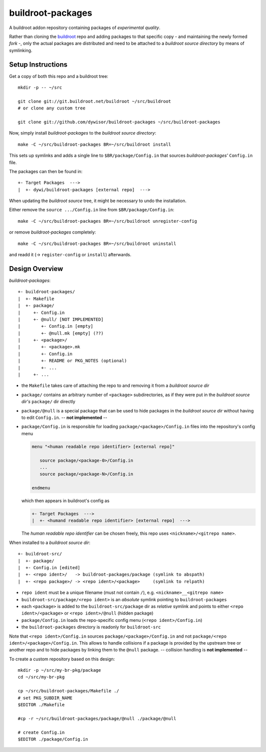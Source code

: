 .. _buildroot:
   http://buildroot.org/

====================
 buildroot-packages
====================

A buildroot addon repository containing packages of *experimental quality*.

Rather than cloning the buildroot_ repo and adding packages to that specific
copy - and maintaining the newly formed *fork* -,
only the actual packages are distributed and need to be attached to a
*buildroot source directory* by means of symlinking.


Setup Instructions
==================

Get a copy of both this repo and a buildroot tree::

   mkdir -p -- ~/src

   git clone git://git.buildroot.net/buildroot ~/src/buildroot
   # or clone any custom tree

   git clone git://github.com/dywisor/buildroot-packages ~/src/buildroot-packages


Now, simply install *buildroot-packages* to the *buildroot source directory*::

   make -C ~/src/buildroot-packages BR=~/src/buildroot install


This sets up symlinks and adds a single line to ``$BR/package/Config.in``
that sources *buildroot-packages'* ``Config.in`` file.

The packages can then be found in::

   +- Target Packages  --->
   |  +- dywi/buildroot-packages [external repo]  --->


When updating the *buildroot source* tree,
it might be necessary to undo the installation.

Either remove the ``source .../Config.in`` line
from ``$BR/package/Config.in``::

   make -C ~/src/buildroot-packages BR=~/src/buildroot unregister-config

or remove *buildroot-packages* completely::

   make -C ~/src/buildroot-packages BR=~/src/buildroot uninstall

and readd it (-> ``register-config`` or ``install``) afterwards.


Design Overview
===============

*buildroot-packages*::

   +- buildroot-packages/
   |  +- Makefile
   |  +- package/
   |     +- Config.in
   |     +- @null/ [NOT IMPLEMENTED]
   |        +- Config.in [empty]
   |        +- @null.mk [empty] (??)
   |     +- <package>/
   |        +- <package>.mk
   |        +- Config.in
   |        +- README or PKG_NOTES (optional)
   |        +- ...
   |     +- ...


* the ``Makefile`` takes care of attaching the repo to and removing it from
  a *buildroot source dir*

* ``package/`` contains an arbitrary number of ``<package>`` subdirectories,
  as if they were put in the *buildroot source dir's* ``package/`` dir directly

* ``package/@null`` is a special package that can be used to hide packages
  in the *buildroot source dir* without having to edit ``Config.in``.
  -- **not implemented** --


* ``package/Config.in`` is responsible for loading
  ``package/<package>/Config.in`` files into the repository's config menu

  .. code:: text

     menu "<human readable repo identifier> [external repo]"

        source package/<package-0>/Config.in
        ...
        source package/<package-N>/Config.in

     endmenu

  which then appears in buildroot's config as

  .. code:: text

     +- Target Packages  --->
     |  +- <humand readable repo identifier> [external repo]  --->


  The *human readable repo identifier* can be chosen freely,
  this repo uses ``<nickname>/<gitrepo name>``.


When installed to a *buildroot source dir*::

   +- buildroot-src/
   |  +- package/
   |  +- Config.in [edited]
   |  +- <repo ident>/   -> buildroot-packages/package (symlink to abspath)
   |  +- <repo package>/ -> <repo ident>/<package>     (symlink to relpath)

* ``repo ident`` must be a unique filename (must not contain ``/``),
  e.g. ``<nickname>__<gitrepo name>``

* ``buildroot-src/package/<repo ident>`` is an *absolute* symlink
  pointing to ``buildroot-packages``

* each ``<package>`` is added to the ``buildroot-src/package`` dir as
  *relative* symlink and points to either ``<repo ident>/<package>``
  or ``<repo ident>/@null`` (hidden package)

* ``package/Config.in`` loads the repo-specific config menu
  (``<repo ident>/Config.in``)

* the ``buildroot-packages`` directory is readonly for ``buildroot-src``


Note that ``<repo ident>/Config.in`` sources ``package/<package>/Config.in``
and not ``package/<repo ident>/<package>/Config.in``.
This allows to handle collisions if a package is provided by the upstream tree
or another repo and to hide packages by linking them to the ``@null`` package.
-- collision handling is **not implemented** --


To create a custom repository based on this design::

   mkdir -p ~/src/my-br-pkg/package
   cd ~/src/my-br-pkg

   cp ~/src/buildroot-packages/Makefile ./
   # set PKG_SUBDIR_NAME
   $EDITOR ./Makefile

   #cp -r ~/src/buildroot-packages/package/@null ./package/@null

   # create Config.in
   $EDITOR ./package/Config.in
